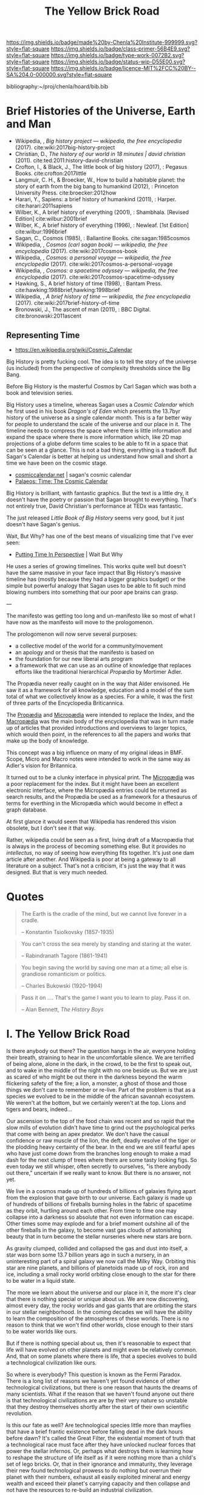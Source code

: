 #   -*- mode: org; fill-column: 60 -*-

#+TITLE: The Yellow Brick Road
#+STARTUP: showall
#+TOC: headlines 4
#+PROPERTY: filename
:PROPERTIES:
:CUSTOM_ID: 
:Name:      /home/deerpig/proj/chenla/manifesto/manifesto-yellow.org
:Created:   2017-10-17T18:59@Prek Leap (11.642600N-104.919210W)
:ID:        0141018c-a60c-431c-bf74-ad6bff2951e7
:VER:       561513619.820233925
:GEO:       48P-491193-1287029-15
:BXID:      proj:YFB3-8352
:Class:     primer
:Type:      work
:Status:    wip
:Licence:   MIT/CC BY-SA 4.0
:END:

[[https://img.shields.io/badge/made%20by-Chenla%20Institute-999999.svg?style=flat-square]] 
[[https://img.shields.io/badge/class-primer-56B4E9.svg?style=flat-square]]
[[https://img.shields.io/badge/type-work-0072B2.svg?style=flat-square]]
[[https://img.shields.io/badge/status-wip-D55E00.svg?style=flat-square]]
[[https://img.shields.io/badge/licence-MIT%2FCC%20BY--SA%204.0-000000.svg?style=flat-square]]

bibliography:~/proj/chenla/hoard/bib.bib

* Brief Histories of the Universe, Earth and Man

 - Wikipedia, , /Big history project --- wikipedia, the free
   encyclopedia/ (2017).
   cite:wiki:2017big-history-project
 - Christian, D., /The history of our world in 18 minutes |
   david christian/ (2011).
   cite:ted:2011:history-david-christian
 - Crofton, I., & Black, J., The little book of big history
   (2017), : Pegasus Books.
   cite:crofton:2017little
 - Langmuir, C. H., & Broecker, W., How to build a habitable
   planet: the story of earth from the big bang to humankind
   (2012), : Princeton University Press.
   cite:broecker:2012how
 - Harari, Y., Sapiens: a brief history of humankind
   (2011), : Harper.
   cite:harari:2011sapiens
 - Wilber, K., A brief history of everything (2001), : Shambhala. 
   [Revised Edition]
    cite:wilbur:2001brief
 - Wilber, K., A brief history of everything (1996), : Newleaf.
   [1st Edition]
   cite:wilbur:1996brief
 - Sagan, C., Cosmos (1985), : Ballantine Books.
   cite:sagan:1985cosmos 
 - Wikipedia, , /Cosmos (carl sagan book) --- wikipedia, the
   free encyclopedia/ (2017).
   cite:wiki:2017cosmos-book
 - Wikipedia, , /Cosmos: a personal voyage --- wikipedia,
   the free encyclopedia/ (2017).
   cite:wiki:2017cosmos-a-personal-voyage
 - Wikipedia, , /Cosmos: a spacetime odyssey --- wikipedia,
   the free encyclopedia/ (2017).
   cite:wiki:2017cosmos-spacetime-odyssey
 - Hawking, S., A brief history of time (1998), : Bantam Press.
   cite:hawking:1988brief,hawking:1998brief
 - Wikipedia, , /A brief history of time --- wikipedia, the
   free encyclopedia/ (2017).
   cite:wiki:2017brief-history-of-time
 - Bronowski, J., The ascent of man (2011), : BBC Digital.
   cite:bronowski:2011ascent


** Representing Time

 - https://en.wikipedia.org/wiki/Cosmic_Calendar



Big History is pretty fucking cool.  The idea is to tell the
story of the universe (us included) from the perspective of
complexity thresholds since the Big Bang.

Before Big History is the masterful /Cosmos/ by Carl Sagan
which was both a book and television series.
 
Big History uses a timeline, whereas Sagan uses a /Cosmic
Calendar/ which he first used in his book /Dragon's of Eden/
which presents the 13.7byr history of the universe as a
single calendar month.  This is a far better way for people
to understand the scale of the universe and our place in
it.  The timeline needs to compress the space where there is
little information and expand the space where there is more
information which, like 2D map projections of a globe deform
time scales to be able to fit in a space that can be seen at
a glance.  This is not a bad thing, everything is a
tradeoff.  But Sagan's Calendar is better at helping us
understand how small and short a time we have been on the
cosmic stage.

 - [[http://www.cosmiccalendar.net/#The_Cosmic_Calendar][cosmiccalendar.net]] | sagan's cosmic calendar
 - [[http://palaeos.com/time/cosmic_calendar.html][Palaeos: Time: The Cosmic Calendar]]

Big History is brilliant, with fantastic graphics.  But the
text is a little dry, it doesn't have the poetry or passion
that Sagan brought to everything.  That's not entirely true,
David Christian's performance at TEDx was fantastic.

The just released /Little Book of Big History/ seems very
good, but it just doesn't have Sagan's genius.

Wait, But Why? has one of the best means of visualizing time
that I've ever seen:

  - [[https://waitbutwhy.com/2013/08/putting-time-in-perspective.html][Putting Time In Perspective]] | Wait But Why

He uses a series of growing timelines.  This works quite
well but doesn't have the same massive in your face impact
that Big History's massive timeline has (mostly because they
had a bigger graphics budget) or the simple but powerful
analogy that Sagan uses to be able to fit such mind blowing
numbers into something that our poor ape brains can grasp.

---

The manifesto was getting too long and un-manifesto like so
most of what I have now as the manifesto will move to the
prologomenon. 

The prologomenon will now serve several purposes: 

  - a collective model of the world for a community/movement
  - an apology and or thesis that the manifesto is based on
  - the foundation for our new liberal arts program
  - a framework that we can use as an outline of knowledge
    that replaces efforts like the traditional hierarchical
    /Propædia/ by Mortimer Adler.  

The Propædia never really caught on in the way that Alder
envisoned.  He saw it as a framework for all knowledge,
education and a model of the sum total of what we
collectively know as a species.  For a while, it was the
first of three parts of the Encyclopedia Briticannica.

The [[https://en.wikipedia.org/wiki/Prop%C3%A6dia][Propædia]] and [[https://en.wikipedia.org/wiki/Microp%C3%A6dia][Micropædia]] were intended to replace the
Index, and the [[https://en.wikipedia.org/wiki/Macrop%C3%A6dia][Macropædia]] was the main body of the
encyclopedia that was in turn made up of articles that
provided introductions and overviews to larger topics, which
would then point, in the references to all the papers and
works that make up the body of knowledge.

This concept was a big influence on many of my original
ideas in BMF.  Scope, Micro and Macro notes were intended to
work in the same way as Adler's vision for Britannica.

It turned out to be a clunky interface in physical print.
The [[https://en.wikipedia.org/wiki/Microp%C3%A6dia][Micropædia]] was a poor replacement for the index.  But it
might have been an excellent electronic interface, where the
Micropædia entries could be returned as search results, and
the Propædia be used as a framework for a thesaurus of terms
for everthing in the Micropædia which would become in effect
a graph database.

At first glance it would seem that Wikipedia has rendered
this vision obsolete, but I don't see it that way.  

Rather, wikipedia could be seen as a first, living draft of
a Macropædia that is always in the process of becoming
something else.  But it provides no /intellectus/, no way of
seeing how everything fits together.  It's just one dam
article after another.  And Wikipedia is poor at being a
gateway to all literature on a subject.  That's not a
criticism, it's just the way that it was designed.  But that
is very much needed.

* Quotes

#+begin_quote
The Earth is the cradle of the mind, but we cannot live
forever in a cradle. 

-- Konstantin Tsiolkovsky (1857-1935)
#+end_quote


#+begin_quote
You can't cross the sea merely by standing and staring at 
the water.

-- Rabindranath Tagore (1861-1941)
#+end_quote


#+begin_quote
You begin saving the world by saving one man at a time; all
else is grandiose romanticism or politics.

-- Charles Bukowski (1920-1994)
#+end_quote

#+begin_quote
Pass it on .... That's the game I want you to learn to play.
Pass it on.

-- Alan Bennett, /The History Boys/
#+end_quote



* I.   The Yellow Brick Road

Is there anybody out there?  The question hangs in the air,
everyone holding their breath, straining to hear in the
uncomfortable silence.  We are terrified of being alone,
alone in the dark, in the crowd, to be the first to speak
out, and to wake in the middle of the night with no one
beside us.  But we are just as scared of who might be out
there in the darkness beyond the warm flickering safety of
the fire; a lion, a monster, a ghost of those and those
things we don't care to remember or re-live.  Part of the
problem is that as a species we evolved to be in the middle
of the african savannah ecosystem.  We weren't at the
bottom, but we certainly weren't at the top.  Lions and
tigers and bears, indeed...

Our ascension to the top of the food chain was recent and so
rapid that the slow mills of evolution didn't have time to
grind out the psychological perks that come with being an
apex predator.  We don't have the casual confidence or raw
muscle of the lion, the deft, deadly resolve of the tiger or
the plodding heavy certainty of the bear.  In the end we are
still fearful apes who have just come down from the branches
long enough to make a mad dash for the next clump of trees
where there are some tasty looking figs.  So even today we
still whisper, often secretly to ourselves, "is there
anybody out there," uncertain if we really want to know.
But there is no answer, not yet.

We live in a cosmos made up of hundreds of billions of
galaxies flying apart from the explosion that gave birth to
our universe.  Each galaxy is made up of hundreds of
billions of fireballs burning holes in the fabric of
spacetime as they orbit, hurtling around each other.  From
time to time one may collapse into a darkness so absolute
that not even information can escape.  Other times some may
explode and for a brief moment outshine all of the other
fireballs in the galaxy, to become vast gas clouds of
astonishing beauty that in turn become the stellar nurseries
where new stars are born.

As gravity clumped, collided and collapsed the gas and dust
into itself, a star was born some 13.7 billion years ago in
such a nursery, in an uninteresting part of a spiral galaxy
we now call the Milky Way.  Orbiting this star are nine
planets, and billions of planetoids made up of rock, iron
and ice, including a small rocky world orbiting close enough
to the star for there to be water in a liquid state.

The more we learn about the universe and our place in it,
the more it's clear that there is nothing special or unique
about us.  We are now discovering, almost every day, the
rocky worlds and gas giants that are orbiting the stars in
our stellar neighborhood. In the coming decades we will have
the ability to learn the composition of the atmospheres of
these worlds.  There is no reason to think that we won't
find other worlds, close enough to their stars to be water
worlds like ours.

But if there is nothing special about us, then it's
reasonable to expect that life will have evolved on other
planets and might even be relatively common.  And, that on
some planets where there is life, that a species evolves 
to build a technological civilization like ours.  

So where is everybody?  This question is known as the Fermi
Paradox.  There is a long list of reasons we haven't yet
found evidence of other technological civilizations, but
there is one reason that haunts the dreams of many
scientists.  What if the reason that we haven't found anyone
out there is that technological civilizations are are by
their very nature so unstable that they destroy themselves
shortly after the start of their own scientific revolution.

Is this our fate as well?  Are technological species little
more than mayflies that have a brief frantic existence
before falling dead in the dark hours before dawn?  It's
called the Great Filter, the existential moment of truth
that a technological race must face after they have unlocked
nuclear forces that power the stellar infernos.  Or, perhaps
what destroys them is learning how to reshape the structure
of life itself as if it were nothing more than a child's set
of lego bricks.  Or, that in their ignorance and immaturity,
they leverage their new found technological prowess to do
nothing but overrun their planet with their numbers, exhaust
all easily exploited mineral and energy wealth and exceed
their planet's carrying capacity and then collapse and not
have the resources to re-build an industrial civilization.

If this sounds familiar it should be.  If we fall now, there
is no rebuilding. The surviors will eek out an existence as
best they can until an asteroid or super volcano, or ice age
finally puts an end to the great human experiment.

Our ancestors understood that there were forces in the
universe which even the gods could not escape, to which they
they gave names like Fate. Fate could not be petitioned, or
sacrificed to, or even hear us if we did.  The Gods might
intervene in some small ways on our behalf, if they could be
bothered.  But ultimately these things were beyond even the
vast powers of the immortals.

It was thought that these forces determined what and how
things happened, but it turned out that fate was nothing
more or less than the physical laws of the universe which
are governed by the complexity of everything interacting
with each other.

You can predict the outcome of simple systems.  But once a
system crosses a threshold of complexity, all there is, is
statistics.  It's a bit like the game of Go.  In Go, binary,
black and white stones are placed on a grid cut into a block
of wood.  We thought that Fate and the Gods added, removed
and moved stones on the board in a dance that we could not
understand, control or predict.  Instead, stones are dropped
onto the board at random, white and black with an equal
chance of any stone landing on any square. What you get is a
Poisson Distribution where you can predict how many squares
on the grid will have how many stones, but not which squares
will have which number of stones.

There is no prayer that can change the certainty of our
uncertainty.  As individuals we must each learn to make
peace with the unknown.  Our consolation is that over time
scales that are beyond the living memory of any individual,
we contribute to collectively beat fate, pass the test and
make it through the Great Filter, but only if enough of us
as individuals today, and tomorrow, decide to do so.

This is the great task we must choose or perish trying.
This is where we must begin, with a single step, at the
center of a widening path spiraling out into a vast kingdom
that we still know little about.  Each tenuous step forward
will often require us to retrace our steps back.  But there
is nothing for it but to push on down the yellow brick road
to learn something that, or meet someone, who can help.
